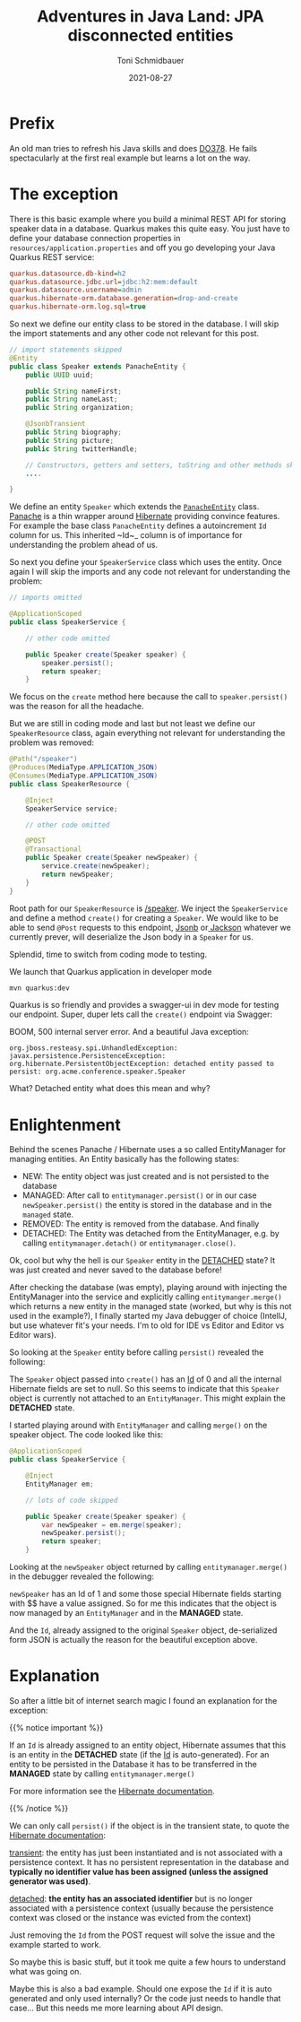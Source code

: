 #+title: Adventures in Java Land: JPA disconnected entities
#+author: Toni Schmidbauer
#+lastmod: [2021-03-04 Thu 12:37]
#+categories[]: Java
#+draft: true
#+variable: value
#+date: 2021-08-27
#+list[]: value_1 value_2 value_3

* Prefix

An old man tries to refresh his Java skills and does [[https://www.redhat.com/en/services/training/red-hat-cloud-native-microservices-development-quarkus-do378][DO378]]. He fails
spectacularly at the first real example but learns a lot on the way.

* The exception

There is this basic example where you build a minimal REST API for
storing speaker data in a database. Quarkus makes this quite easy. You
just have to define your database connection properties in
~resources/application.properties~ and off you go developing your Java
Quarkus REST service:

#+begin_src ini
quarkus.datasource.db-kind=h2
quarkus.datasource.jdbc.url=jdbc:h2:mem:default
quarkus.datasource.username=admin
quarkus.hibernate-orm.database.generation=drop-and-create
quarkus.hibernate-orm.log.sql=true
#+end_src

So next we define our entity class to be stored in the database. I
will skip the import statements and any other code not relevant for
this post.

#+begin_src java
// import statements skipped
@Entity
public class Speaker extends PanacheEntity {
    public UUID uuid;

    public String nameFirst;
    public String nameLast;
    public String organization;

    @JsonbTransient
    public String biography;
    public String picture;
    public String twitterHandle;

    // Constructors, getters and setters, toString and other methods skipped
    ....

}
#+end_src

We define an entity ~Speaker~ which extends the [[https://github.com/quarkusio/quarkus/blob/main/extensions/panache/hibernate-orm-panache/runtime/src/main/java/io/quarkus/hibernate/orm/panache/PanacheEntity.java][~PanacheEntity~]]
class. [[https://quarkus.io/guides/hibernate-orm-panache][Panache]] is a thin wrapper around [[https://hibernate.org/][Hibernate]] providing convince
features. For example the base class ~PanacheEntity~ defines a
autoincrement ~Id~ column for us. This inherited ~Id~_ column is of
importance for understanding the problem ahead of us.

So next you define your ~SpeakerService~ class which uses the
entity. Once again I will skip the imports and any code not relevant
for understanding the problem:

#+begin_src java
// imports omitted

@ApplicationScoped
public class SpeakerService {

    // other code omitted

    public Speaker create(Speaker speaker) {
        speaker.persist();
        return speaker;
    }

#+end_src

We focus on the ~create~ method here because the call to
~speaker.persist()~ was the reason for all the headache.

But we are still in coding mode and last but not least we define our
~SpeakerResource~ class, again everything not relevant for
understanding the problem was removed:

#+begin_src java
@Path("/speaker")
@Produces(MediaType.APPLICATION_JSON)
@Consumes(MediaType.APPLICATION_JSON)
public class SpeakerResource {

    @Inject
    SpeakerService service;

    // other code omitted

    @POST
    @Transactional
    public Speaker create(Speaker newSpeaker) {
        service.create(newSpeaker);
        return newSpeaker;
    }
}
#+end_src

Root path for our ~SpeakerResource~ is _/speaker_. We inject the
~SpeakerService~ and define a method ~create()~ for creating a ~Speaker~. We
would like to be able to send ~@Post~ requests to this endpoint, [[https://javaee.github.io/jsonb-spec/][Jsonb]]
or[[https://github.com/FasterXML/jackson][ Jackson]] whatever we currently prever, will deserialize the Json
body in a ~Speaker~ for us.

Splendid, time to switch from coding mode to testing.

We launch that Quarkus application in developer mode

#+begin_src sh
mvn quarkus:dev
#+end_src

Quarkus is so friendly and provides a swagger-ui in dev mode for testing
our endpoint. Super, duper lets call the ~create()~ endpoint via Swagger:

[[file:/Java/images/swagger_post_500.png]]

BOOM, 500 internal server error. And a beautiful Java exception:

#+begin_src text
org.jboss.resteasy.spi.UnhandledException: javax.persistence.PersistenceException: org.hibernate.PersistentObjectException: detached entity passed to persist: org.acme.conference.speaker.Speaker
#+end_src

What? Detached entity what does this mean and why?

* Enlightenment

Behind the scenes Panache / Hibernate uses a so called EntityManager
for managing entities. An Entity basically has the following states:

- NEW: The entity object was just created and is not persisted to the database
- MANAGED: After call to ~entitymanager.persist()~ or in our case
  ~newSpeaker.persist()~ the entity is stored in the database and in
  the ~managed~ state.
- REMOVED: The entity is removed from the database. And finally
- DETACHED: The Entity was detached from the EntityManager, e.g. by calling ~entitymanager.detach()~ or ~entitymanager.close()~.

Ok, cool but why the hell is our ~Speaker~ entity in the _DETACHED_
state? It was just created and never saved to the database before!

After checking the database (was empty), playing around with injecting
the EntityManager into the service and explicitly calling
~entitymanger.merge()~ which returns a new entity in the managed state
(worked, but why is this not used in the example?), I finally started
my Java debugger of choice (IntellJ, but use whatever fit's your
needs. I'm to old for IDE vs Editor and Editor vs Editor wars).

So looking at the ~Speaker~ entity before calling ~persist()~ revealed the following:

[[file:/Java/images/speaker_object_debugger.png]]

The ~Speaker~ object passed into ~create()~ has an _Id_ of 0 and all
the internal Hibernate fields are set to null. So this seems to
indicate that this ~Speaker~ object is currently not attached to an
~EntityManager~. This might explain the *DETACHED* state.

I started playing around with ~EntityManager~ and calling ~merge()~ on the
speaker object. The code looked like this:

#+begin_src java
@ApplicationScoped
public class SpeakerService {

    @Inject
    EntityManager em;

    // lots of code skipped

    public Speaker create(Speaker speaker) {
        var newSpeaker = em.merge(speaker);
        newSpeaker.persist();
        return speaker;
    }
#+end_src

Looking at the ~newSpeaker~ object returned by calling ~entitymanager.merge()~
in the debugger revealed the following:

[[file:/Java/images/speaker_object_entitymanager_debugger.png]]

~newSpeaker~ has an Id of 1 and some those special Hibernate fields
starting with $$ have a value assigned. So for me this indicates that
the object is now managed by an ~EntityManager~ and in the *MANAGED*
state.

And the ~Id~, already assigned to the original ~Speaker~ object,
de-serialized form JSON is actually the reason for the beautiful
exception above.

* Explanation

So after a little bit of internet search magic I found an explanation for the exception:

{{% notice important %}}

If an ~Id~ is already assigned to an entity object, Hibernate assumes
that this is an entity in the *DETACHED* state (if the _Id_ is
auto-generated). For an entity to be persisted in the Database it has
to be transferred in the *MANAGED* state by calling
~entitymanager.merge()~

For more information see the [[https://docs.jboss.org/hibernate/orm/current/userguide/html_single/Hibernate_User_Guide.html#pc][Hibernate documentation]].

{{% /notice %}}

We can only call ~persist()~ if the object is in the transient state,
to quote the [[https://docs.jboss.org/hibernate/orm/current/userguide/html_single/Hibernate_User_Guide.html#pc][Hibernate documentation]]:

_transient_: the entity has just been instantiated and is not associated
with a persistence context. It has no persistent representation in the
database and *typically no identifier value has been assigned (unless
the assigned generator was used)*.

_detached_: *the entity has an associated identifier* but is no longer
associated with a persistence context (usually because the persistence
context was closed or the instance was evicted from the context)

Just removing the ~Id~ from the POST request will solve the issue and
the example started to work.

So maybe this is basic stuff, but it took me quite a few hours to
understand what was going on.

Maybe this is also a bad example. Should one expose the ~Id~ if it is
auto generated and only used internally? Or the code just needs to
handle that case... But this needs me more learning about API design.
